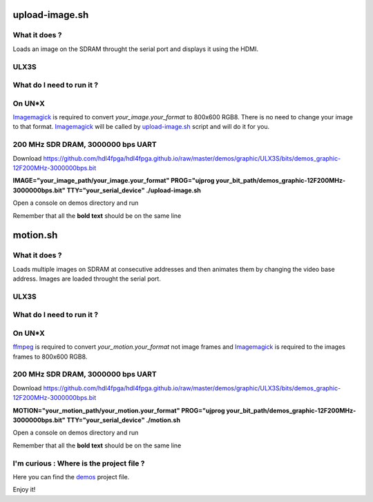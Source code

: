 upload-image.sh
---------------

What it does ?
~~~~~~~~~~~~~~

Loads an image on the SDRAM throught the serial port and displays it using the HDMI.

ULX3S
~~~~~

What do I need to run it ?
~~~~~~~~~~~~~~~~~~~~~~~~~~

On UN*X
~~~~~~~

.. _upload-image.sh: ./upload-image.sh

.. _Imagemagick: https://imagemagick.org

Imagemagick_ is required to convert *your_image.your_format* to 800x600 RGB8. There is no need to change your image to that format. Imagemagick_ will be called by upload-image.sh_ script and will do it for you.

200 MHz SDR DRAM, 3000000 bps UART
~~~~~~~~~~~~~~~~~~~~~~~~~~~~~~~~~~

Download https://github.com/hdl4fpga/hdl4fpga.github.io/raw/master/demos/graphic/ULX3S/bits/demos_graphic-12F200MHz-3000000bps.bit

**IMAGE="your_image_path/your_image.your_format" PROG="ujprog your_bit_path/demos_graphic-12F200MHz-3000000bps.bit" TTY="your_serial_device" ./upload-image.sh**

Open a console on demos directory and run

Remember that all the **bold text** should be on the same line

motion.sh
---------

What it does ?
~~~~~~~~~~~~~~

Loads multiple images on SDRAM at consecutive addresses and then animates them by changing the video base address. Images are loaded throught the serial port.

ULX3S
~~~~~

What do I need to run it ?
~~~~~~~~~~~~~~~~~~~~~~~~~~

On UN*X
~~~~~~~

.. _motion.sh: ./motion.sh

.. _Imagemagick: https://imagemagick.org

.. _ffmpeg: https://ffmpeg.org/

ffmpeg_ is required to convert *your_motion.your_format* not image frames and Imagemagick_ is required to the images frames to 800x600 RGB8.

200 MHz SDR DRAM, 3000000 bps UART
~~~~~~~~~~~~~~~~~~~~~~~~~~~~~~~~~~

Download https://github.com/hdl4fpga/hdl4fpga.github.io/raw/master/demos/graphic/ULX3S/bits/demos_graphic-12F200MHz-3000000bps.bit

**MOTION="your_motion_path/your_motion.your_format" PROG="ujprog your_bit_path/demos_graphic-12F200MHz-3000000bps.bit" TTY="your_serial_device" ./motion.sh**

Open a console on demos directory and run

Remember that all the **bold text** should be on the same line

I'm curious : Where is the project file ?
~~~~~~~~~~~~~~~~~~~~~~~~~~~~~~~~~~~~~~~~~

.. _demos: ../ULX3S/diamond/demos.ldf

Here you can find the demos_ project file.

Enjoy it!
